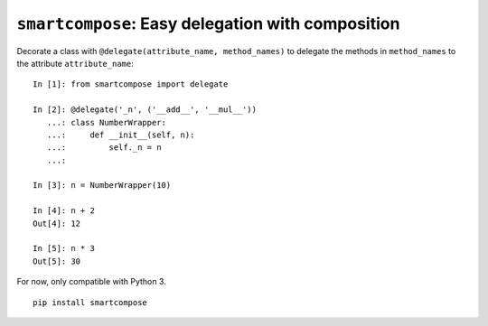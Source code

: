 ``smartcompose``: Easy delegation with composition
==================================================

Decorate a class with ``@delegate(attribute_name, method_names)``
to delegate the methods in ``method_names`` to the attribute ``attribute_name``::

    In [1]: from smartcompose import delegate

    In [2]: @delegate('_n', ('__add__', '__mul__'))
       ...: class NumberWrapper:
       ...:     def __init__(self, n):
       ...:         self._n = n
       ...:             

    In [3]: n = NumberWrapper(10)    

    In [4]: n + 2
    Out[4]: 12    

    In [5]: n * 3
    Out[5]: 30


For now, only compatible with Python 3.

::

    pip install smartcompose
